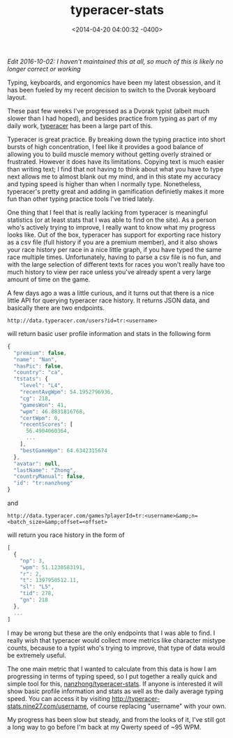 #+TITLE: typeracer-stats
#+DATE: <2014-04-20 04:00:32 -0400>
#+FILETAGS: :dvorak:typeracer:

/Edit 2016-10-02: I haven't maintained this at all, so much of this is likely no longer correct or working/

Typing, keyboards, and ergonomics have been my latest obsession, and it has been fueled by my recent decision to switch to the Dvorak keyboard layout.

These past few weeks I've progressed as a Dvorak typist (albeit much slower than I had hoped), and besides practice from typing as part of my daily work, [[http://typeracer.com][typeracer]] has been a large part of this.

Typeracer is great practice. By breaking down the typing practice into short bursts of high concentration, I feel like it provides a good balance of allowing you to build muscle memory without getting overly strained or frustrated. However it does have its limitations. Copying text is much easier than writing text; I find that not having to think about what you have to type next allows me to almost blank out my mind, and in this state my accuracy and typing speed is higher than when I normally type. Nonetheless, typeracer's pretty great and adding in gamification definietly makes it more fun than other typing practice tools I've tried lately.

One thing that I feel that is really lacking from typeracer is meaningful statistics (or at least stats that I was able to find on the site). As a person who's actively trying to improve, I really want to know what my progress looks like. Out of the box, typeracer has support for exporting race history as a csv file (full history if you are a premium member), and it also shows your race history per race in a nice little graph, if you have typed the same race multiple times. Unfortunately, having to parse a csv file is no fun, and with the large selection of different texts for races you won't really have too much history to view per race unless you've already spent a very large amount of time on the game.

A few days ago a was a little curious, and it turns out that there is a nice little API for querying typeracer race history. It returns JSON data, and basically there are two endpoints.

~http://data.typeracer.com/users?id=tr:<username>~
    
will return basic user profile information and stats in the following form

#+BEGIN_SRC js
  {
    "premium": false,
    "name": "Nan",
    "hasPic": false,
    "country": "ca",
    "tstats": {
      "level": "L4",
      "recentAvgWpm": 54.1952796936,
      "cg": 218,
      "gamesWon": 41,
      "wpm": 46.8831816768,
      "certWpm": 0,
      "recentScores": [
        56.4904060364,
        ...
      ],
      "bestGameWpm": 64.6342315674
    },
    "avatar": null,
    "lastName": "Zhong",
    "countryManual": false,
    "id": "tr:nanzhong"
  }
#+END_SRC
    
and

~http://data.typeracer.com/games?playerId=tr:<username>&amp;n=<batch_size>&amp;offset=<offset>~
    
will return you race history in the form of

#+BEGIN_SRC js
  [
    {
      "np": 3,
      "wpm": 51.1230583191,
      "r": 2,
      "t": 1397950512.11,
      "sl": "L5",
      "tid": 278,
      "gn": 218
    },
    ...
  ]
#+END_SRC

I may be wrong but these are the only endpoints that I was able to find. I really wish that typeracer would collect more metrics like character mistype counts, because to a typist who's trying to improve, that type of data would be extremely useful.

The one main metric that I wanted to calculate from this data is how I am progressing in terms of typing speed, so I put together a really quick and simple tool for this, [[https://github.com/nanzhong/typeracer-stats][nanzhong/typeracer-stats]]. If anyone is interested it will show basic profile information and stats as well as the daily average typing speed. You can access it by visiting [[http://typeracer-stats.nine27.com/username]], of course replacing "username" with your own.

My progress has been slow but steady, and from the looks of it, I've still got a long way to go before I'm back at my Qwerty speed of ~95 WPM.
